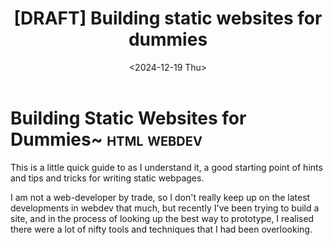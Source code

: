 #+TITLE: [DRAFT] Building static websites for dummies
#+DATE: <2024-12-19 Thu>
#+WARNING: This post is in a draft state
* Building Static Websites for Dummies~ :html:webdev:
This is a little quick guide to as I understand it, a good starting
point of hints and tips and tricks for writing static webpages.

I am not a web-developer by trade, so I don't really keep up on the
latest developments in webdev that much, but recently I've been trying
to build a site, and in the process of looking up the best way to
prototype, I realised there were a lot of nifty tools and techniques
that I had been overlooking.




